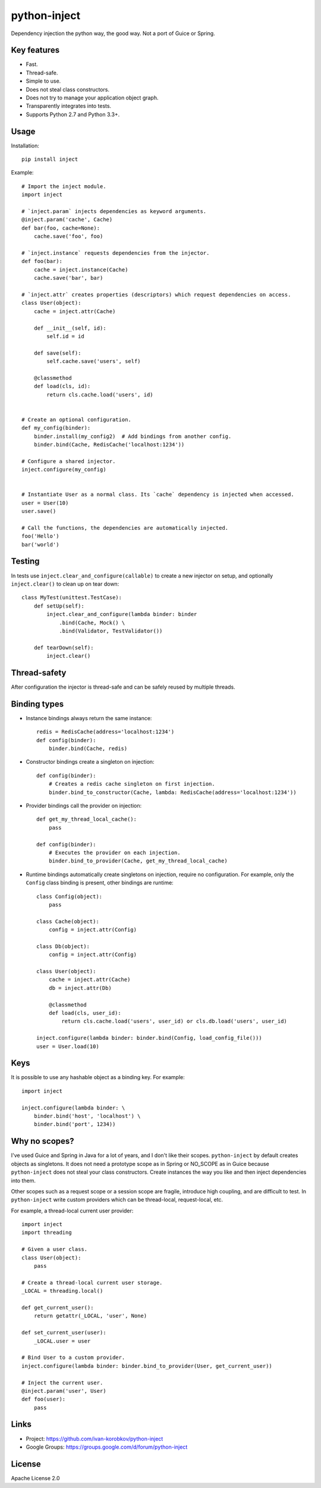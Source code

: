python-inject
=============
Dependency injection the python way, the good way. Not a port of Guice or Spring.

Key features
------------
- Fast.
- Thread-safe.
- Simple to use.
- Does not steal class constructors.
- Does not try to manage your application object graph.
- Transparently integrates into tests.
- Supports Python 2.7 and Python 3.3+.


Usage
-----
Installation::

    pip install inject

Example::

    # Import the inject module.
    import inject
    
    # `inject.param` injects dependencies as keyword arguments.
    @inject.param('cache', Cache)
    def bar(foo, cache=None):
        cache.save('foo', foo)
    
    # `inject.instance` requests dependencies from the injector.
    def foo(bar):
        cache = inject.instance(Cache)
        cache.save('bar', bar)
    
    # `inject.attr` creates properties (descriptors) which request dependencies on access.
    class User(object):
        cache = inject.attr(Cache)
                
        def __init__(self, id):
            self.id = id

        def save(self):
            self.cache.save('users', self)
        
        @classmethod
        def load(cls, id):
            return cls.cache.load('users', id)
    
    
    # Create an optional configuration.
    def my_config(binder):
        binder.install(my_config2)  # Add bindings from another config.
        binder.bind(Cache, RedisCache('localhost:1234'))
    
    # Configure a shared injector.
    inject.configure(my_config)
    
    
    # Instantiate User as a normal class. Its `cache` dependency is injected when accessed.
    user = User(10)
    user.save()
    
    # Call the functions, the dependencies are automatically injected.
    foo('Hello')
    bar('world')

Testing
-------
In tests use ``inject.clear_and_configure(callable)`` to create a new injector on setup,
and optionally ``inject.clear()`` to clean up on tear down::
    
    class MyTest(unittest.TestCase):
        def setUp(self):
            inject.clear_and_configure(lambda binder: binder
                .bind(Cache, Mock() \
                .bind(Validator, TestValidator())
        
        def tearDown(self):
            inject.clear()


Thread-safety
-------------
After configuration the injector is thread-safe and can be safely reused by multiple threads.

Binding types
-------------
- Instance bindings always return the same instance::
    
    redis = RedisCache(address='localhost:1234')
    def config(binder):
        binder.bind(Cache, redis)
    
- Constructor bindings create a singleton on injection::
    
    def config(binder):
        # Creates a redis cache singleton on first injection.
        binder.bind_to_constructor(Cache, lambda: RedisCache(address='localhost:1234'))

- Provider bindings call the provider on injection::

    def get_my_thread_local_cache():
        pass

    def config(binder):
        # Executes the provider on each injection.
        binder.bind_to_provider(Cache, get_my_thread_local_cache) 

- Runtime bindings automatically create singletons on injection, require no configuration.
  For example, only the ``Config`` class binding is present, other bindings are runtime::

    class Config(object):
        pass
    
    class Cache(object):
        config = inject.attr(Config)
    
    class Db(object):
        config = inject.attr(Config)
    
    class User(object):
        cache = inject.attr(Cache)
        db = inject.attr(Db)
        
        @classmethod
        def load(cls, user_id):
            return cls.cache.load('users', user_id) or cls.db.load('users', user_id)
     
    inject.configure(lambda binder: binder.bind(Config, load_config_file()))
    user = User.load(10)

Keys
----
It is possible to use any hashable object as a binding key.
For example::
    
    import inject
    
    inject.configure(lambda binder: \
        binder.bind('host', 'localhost') \
        binder.bind('port', 1234))


Why no scopes?
--------------
I've used Guice and Spring in Java for a lot of years, and I don't like their scopes.
``python-inject`` by default creates objects as singletons. It does not need a prototype scope
as in Spring or NO_SCOPE as in Guice because ``python-inject`` does not steal your class 
constructors. Create instances the way you like and then inject dependencies into them.

Other scopes such as a request scope or a session scope are fragile, introduce high coupling,
and are difficult to test. In ``python-inject`` write custom providers which can be thread-local, 
request-local, etc.

For example, a thread-local current user provider::

    import inject
    import threading
    
    # Given a user class.
    class User(object):
        pass
    
    # Create a thread-local current user storage.
    _LOCAL = threading.local()
    
    def get_current_user():
        return getattr(_LOCAL, 'user', None)
    
    def set_current_user(user):
        _LOCAL.user = user
    
    # Bind User to a custom provider.
    inject.configure(lambda binder: binder.bind_to_provider(User, get_current_user))
    
    # Inject the current user.
    @inject.param('user', User)
    def foo(user):
        pass


Links
-----
- Project: https://github.com/ivan-korobkov/python-inject
- Google Groups: https://groups.google.com/d/forum/python-inject

License
-------
Apache License 2.0

